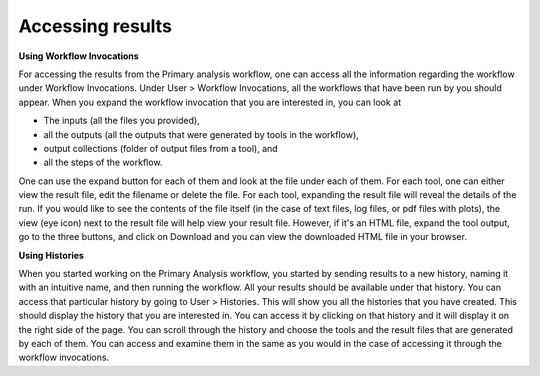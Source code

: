 **Accessing results**
======================
**Using Workflow Invocations**

For accessing the results from the Primary analysis workflow, one can access all the information regarding the workflow under Workflow Invocations. Under User > Workflow Invocations, all the workflows that have been run by you should appear. When you expand the workflow invocation that you are interested in, you can look at 

* The inputs (all the files you provided), 

* all the outputs (all the outputs that were generated by tools in the workflow), 

* output collections (folder of output files from a tool), and 

* all the steps of the workflow. 

One can use the expand button for each of them and look at the file under each of them. For each tool, one can either view the result file, edit the filename or delete the file. For each tool, expanding the result file will reveal the details of the run. If you would like to see the contents of the file itself (in the case of text files, log files, or pdf files with plots), the view (eye icon) next to the result file will help view your result file. However, if it's an HTML file, expand the tool output, go to the three buttons, and click on Download and you can view the downloaded HTML file in your browser.

**Using Histories**

When you started working on the Primary Analysis workflow, you started by sending results to a new history, naming it with an intuitive name, and then running the workflow. All your results should be available under that history. You can access that particular history by going to User > Histories. This will show you all the histories that you have created. This should display the history that you are interested in. You can access it by clicking on that history and it will display it on the right side of the page. You can scroll through the history and choose the tools and the result files that are generated by each of them. You can access and examine them in the same as you would in the case of accessing it through the workflow invocations.
